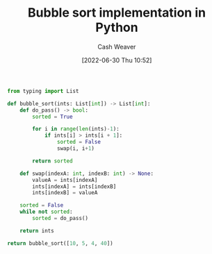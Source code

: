 :PROPERTIES:
:ID:       af832252-c4a9-4364-bdef-59c1a8ea6ebe
:END:
#+title: Bubble sort implementation in Python
#+author: Cash Weaver
#+date: [2022-06-30 Thu 10:52]
#+filetags: :concept:

#+begin_src python :results pp
from typing import List

def bubble_sort(ints: List[int]) -> List[int]:
    def do_pass() -> bool:
        sorted = True

        for i in range(len(ints)-1):
            if ints[i] > ints[i + 1]:
                sorted = False
                swap(i, i+1)

        return sorted

    def swap(indexA: int, indexB: int) -> None:
        valueA = ints[indexA]
        ints[indexA] = ints[indexB]
        ints[indexB] = valueA

    sorted = False
    while not sorted:
        sorted = do_pass()

    return ints

return bubble_sort([10, 5, 4, 40])
#+end_src

#+RESULTS:
: [4, 5, 10, 40]

* Anki :noexport:
:PROPERTIES:
:ANKI_DECK: Default
:END:
